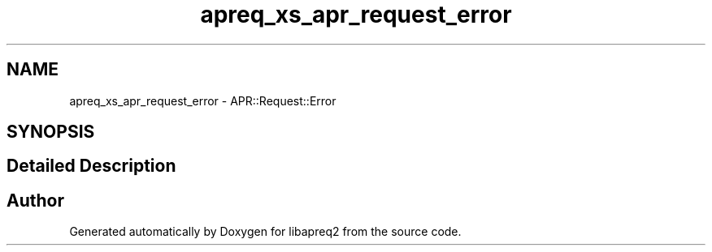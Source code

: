 .TH "apreq_xs_apr_request_error" 3 "Thu Nov 5 2020" "Version 2.15" "libapreq2" \" -*- nroff -*-
.ad l
.nh
.SH NAME
apreq_xs_apr_request_error \- APR::Request::Error
.SH SYNOPSIS
.br
.PP
.SH "Detailed Description"
.PP 
 
.SH "Author"
.PP 
Generated automatically by Doxygen for libapreq2 from the source code\&.
